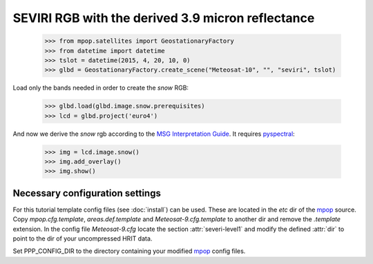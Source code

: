 SEVIRI RGB with the derived 3.9 micron reflectance
==================================================

    >>> from mpop.satellites import GeostationaryFactory
    >>> from datetime import datetime
    >>> tslot = datetime(2015, 4, 20, 10, 0)
    >>> glbd = GeostationaryFactory.create_scene("Meteosat-10", "", "seviri", tslot)

Load only the bands needed in order to create the *snow* RGB:

    >>> glbd.load(glbd.image.snow.prerequisites)
    >>> lcd = glbd.project('euro4')

And now we derive the *snow* rgb according to the `MSG Interpretation Guide`_. It requires pyspectral_:

    >>> img = lcd.image.snow()
    >>> img.add_overlay()
    >>> img.show()

.. image:: images/seviri_snow_euro4.png


Necessary configuration settings
--------------------------------

For this tutorial template config files (see :doc:`install`) can be used. These
are located in the *etc* dir of the mpop_ source. Copy *mpop.cfg.template*,
*areas.def.template* and *Meteosat-9.cfg.template* to another dir and remove
the *.template* extension. In the config file *Meteosat-9.cfg* locate the
section :attr:`severi-level1` and modify the defined :attr:`dir` to point to
the dir of your uncompressed HRIT data.

Set PPP_CONFIG_DIR to the directory containing your modified mpop_ config files.

.. _mpop: http://www.github.com/pytroll/mpop
.. _MSG Interpretation Guide: http://oiswww.eumetsat.org/WEBOPS/msg_interpretation/index.php 
.. _pyspectral: https://github.com/pytroll/pyspectral
